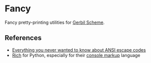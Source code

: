 * Fancy

Fancy pretty-printing utilities for [[https://cons.io/][Gerbil Scheme]].

** References

- [[https://notes.burke.libbey.me/ansi-escape-codes/][Everything you never wanted to know about ANSI escape codes]]
- [[https://github.com/willmcgugan/rich][Rich]] for Python, especially for their [[https://rich.readthedocs.io/en/latest/markup.html][console markup]] language
